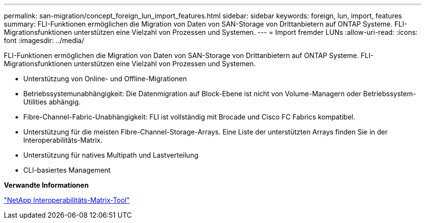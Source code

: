 ---
permalink: san-migration/concept_foreign_lun_import_features.html 
sidebar: sidebar 
keywords: foreign, lun, import, features 
summary: FLI-Funktionen ermöglichen die Migration von Daten von SAN-Storage von Drittanbietern auf ONTAP Systeme. FLI-Migrationsfunktionen unterstützen eine Vielzahl von Prozessen und Systemen. 
---
= Import fremder LUNs
:allow-uri-read: 
:icons: font
:imagesdir: ../media/


[role="lead"]
FLI-Funktionen ermöglichen die Migration von Daten von SAN-Storage von Drittanbietern auf ONTAP Systeme. FLI-Migrationsfunktionen unterstützen eine Vielzahl von Prozessen und Systemen.

* Unterstützung von Online- und Offline-Migrationen
* Betriebssystemunabhängigkeit: Die Datenmigration auf Block-Ebene ist nicht von Volume-Managern oder Betriebssystem-Utilities abhängig.
* Fibre-Channel-Fabric-Unabhängigkeit: FLI ist vollständig mit Brocade und Cisco FC Fabrics kompatibel.
* Unterstützung für die meisten Fibre-Channel-Storage-Arrays. Eine Liste der unterstützten Arrays finden Sie in der Interoperabilitäts-Matrix.
* Unterstützung für natives Multipath und Lastverteilung
* CLI-basiertes Management


*Verwandte Informationen*

https://mysupport.netapp.com/matrix["NetApp Interoperabilitäts-Matrix-Tool"]
